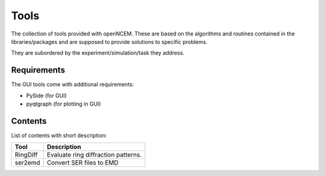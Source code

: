 -----
Tools
-----

The collection of tools provided with openNCEM. These are based on the algorithms and routines contained in the libraries/packages and are supposed to provide solutions to specific problems.

They are subordered by the experiment/simulation/task they address.

Requirements
------------

The GUI tools come with additional requirements:

* PySide (for GUI)
* pyqtgraph (for plotting in GUI)

Contents
--------

List of contents with short description:

+--------------------+--------------------------------------------------------------------+
| Tool               | Description                                                        |
+====================+====================================================================+
| RingDiff           | Evaluate ring diffraction patterns.                                |
+--------------------+--------------------------------------------------------------------+
| ser2emd            | Convert SER files to EMD                                           |
+--------------------+--------------------------------------------------------------------+
